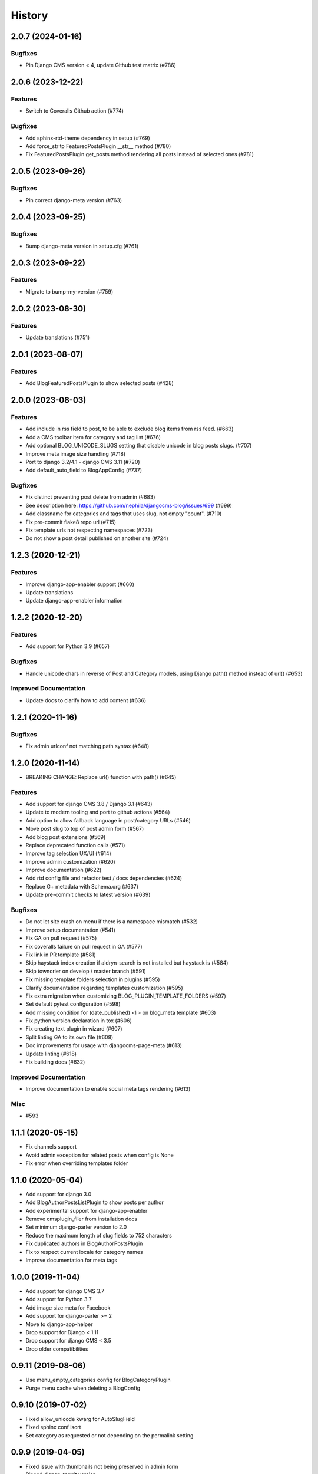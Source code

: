 .. :changelog:

*******
History
*******

.. towncrier release notes start

2.0.7 (2024-01-16)
==================

Bugfixes
--------

- Pin Django CMS version < 4, update Github test matrix (#786)


2.0.6 (2023-12-22)
==================

Features
--------

- Switch to Coveralls Github action (#774)


Bugfixes
--------

- Add sphinx-rtd-theme dependency in setup (#769)
- Add force_str to FeaturedPostsPlugin __str__ method (#780)
- Fix FeaturedPostsPlugin get_posts method rendering all posts instead of selected ones (#781)


2.0.5 (2023-09-26)
==================

Bugfixes
--------

- Pin correct django-meta version (#763)


2.0.4 (2023-09-25)
==================

Bugfixes
--------

- Bump django-meta version in setup.cfg (#761)


2.0.3 (2023-09-22)
==================

Features
--------

- Migrate to bump-my-version (#759)


2.0.2 (2023-08-30)
==================

Features
--------

- Update translations (#751)


2.0.1 (2023-08-07)
==================

Features
--------

- Add BlogFeaturedPostsPlugin to show selected posts (#428)


2.0.0 (2023-08-03)
==================

Features
--------

- Add include in rss field to post, to be able to exclude blog items from rss feed. (#663)
- Add a CMS toolbar item for category and tag list (#676)
- Add optional BLOG_UNICODE_SLUGS setting that disable unicode in blog posts slugs. (#707)
- Improve meta image size handling (#718)
- Port to django 3.2/4.1 - django CMS 3.11 (#720)
- Add default_auto_field to BlogAppConfig (#737)


Bugfixes
--------

- Fix distinct preventing post delete from admin (#683)
- See description here: https://github.com/nephila/djangocms-blog/issues/699 (#699)
- Add classname for categories and tags that uses slug, not empty "count". (#710)
- Fix pre-commit flake8 repo url (#715)
- Fix template urls not respecting namespaces (#723)
- Do not show a post detail published on another site (#724)


1.2.3 (2020-12-21)
==================

Features
--------

- Improve django-app-enabler support (#660)
- Update translations
- Update django-app-enabler information


1.2.2 (2020-12-20)
==================

Features
--------

- Add support for Python 3.9 (#657)


Bugfixes
--------

- Handle unicode chars in reverse of Post and Category models, using Django path() method instead of url() (#653)


Improved Documentation
----------------------

- Update docs to clarify how to add content (#636)


1.2.1 (2020-11-16)
==================

Bugfixes
--------

- Fix admin urlconf not matching path syntax (#648)


1.2.0 (2020-11-14)
==================

- BREAKING CHANGE: Replace url() function with path() (#645)

Features
--------

- Add support for django CMS 3.8 / Django 3.1 (#643)
- Update to modern tooling and port to github actions (#564)
- Add option to allow fallback language in post/category URLs (#546)
- Move post slug to top of post admin form (#567)
- Add blog post extensions (#569)
- Replace deprecated function calls (#571)
- Improve tag selection UX/UI (#614)
- Improve admin customization (#620)
- Improve documentation (#622)
- Add rtd config file and refactor test / docs dependencies (#624)
- Replace G+ metadata with Schema.org (#637)
- Update pre-commit checks to latest version (#639)


Bugfixes
--------

- Do not let site crash on menu if there is a namespace mismatch (#532)
- Improve setup documentation (#541)
- Fix GA on pull request (#575)
- Fix coveralls failure on pull request in GA (#577)
- Fix link in PR template (#581)
- Skip haystack index creation if aldryn-search is not installed but haystack is (#584)
- Skip towncrier on develop / master branch (#591)
- Fix missing template folders selection in plugins (#595)
- Clarify documentation regarding templates customization (#595)
- Fix extra migration when customizing BLOG_PLUGIN_TEMPLATE_FOLDERS (#597)
- Set default pytest configuration (#598)
- Add missing condition for (date_published) <li> on blog_meta template (#603)
- Fix python version declaration in tox (#606)
- Fix creating text plugin in wizard (#607)
- Split linting GA to its own file (#608)
- Doc improvements for usage with djangocms-page-meta (#613)
- Update linting (#618)
- Fix building docs (#632)


Improved Documentation
----------------------

- Improve documentation to enable social meta tags rendering (#613)


Misc
----

- #593


1.1.1 (2020-05-15)
==================

* Fix channels support
* Avoid admin exception for related posts when config is None
* Fix error when overriding templates folder

1.1.0 (2020-05-04)
==================

* Add support for django 3.0
* Add BlogAuthorPostsListPlugin to show posts per author
* Add experimental support for django-app-enabler
* Remove cmsplugin_filer from installation docs
* Set minimum django-parler version to 2.0
* Reduce the maximum length of slug fields to 752 characters
* Fix duplicated authors in BlogAuthorPostsPlugin
* Fix to respect current locale for category names
* Improve documentation for meta tags

1.0.0 (2019-11-04)
==================

* Add support for django CMS 3.7
* Add support for Python 3.7
* Add image size meta for Facebook
* Add support for django-parler >= 2
* Move to django-app-helper
* Drop support for Django < 1.11
* Drop support for django CMS < 3.5
* Drop older compatibilities

0.9.11 (2019-08-06)
===================

* Use menu_empty_categories config for BlogCategoryPlugin
* Purge menu cache when deleting a BlogConfig

0.9.10 (2019-07-02)
===================

* Fixed allow_unicode kwarg for AutoSlugField
* Fixed sphinx conf isort
* Set category as requested or not depending on the permalink setting

0.9.9 (2019-04-05)
==================

* Fixed issue with thumbnails not being preserved in admin form
* Pinned django-taggit version

0.9.8 (2019-01-13)
==================

* Fixed test environment in Django 1.8, 1.9
* Added related posts to templates / documentation
* Added a fix for multiple error messages when slug is not unique

0.9.7 (2018-05-05)
==================

* Fixed subtitle field not added to the admin

0.9.6 (2018-05-02)
==================

* Fixed string representation when model has no language
* Added subtitle field

0.9.5 (2018-04-07)
==================

* Fixed jquery path in Django 1.9+"Fix jquery path in Django 1.9+
* Added configurable blog abstract/text CKEditor

0.9.4 (2018-03-24)
==================

* Fixed migration error from 0.8 to 0.9

0.9.3 (2018-03-12)
==================

* Added dependency on lxml used in feeds
* Fixed warning on django CMS 3.5
* Fixed wizard in Django 1.11
* Updated translations

0.9.2 (2018-02-27)
==================

* Fixed missing migration

0.9.1 (2018-02-22)
==================

* Added Django 1.11 support

0.9.0 (2018-02-20)
==================

* Added support for django CMS 3.4, 3.5
* Dropped support for Django<1.8, django CMS<3.2.
* Added liveblog application.
* Refactored plugin filters: by default only data for current site are now shown.
* Added global and per site posts count to BlogCategory.
* Added option to hide empty categories from menu.
* Added standalone documentation at https://djangocms-blog.readthedocs.io.
* Enabled cached version of BlogLatestEntriesPlugin.
* Added plugins templateset.
* Improved category admin to avoid circular relationships.
* Dropped strict dependency on aldryn-search, haystack. Install separately for search support.
* Improved admin filtering.
* Added featured date to post.
* Fixed issue with urls in sitemap if apphook is not published
* Moved template to easy_thumbnails_tags template tag. Require easy_thumbnails >= 2.4.1
* Made HTML description and title fields length configurable
* Added meta representation for CategoryEntriesView
* Generated valid slug in wizard if the given one is taken
* Fixed error in category filtering when loading the for via POST
* Returned 404 in AuthorEntriesView if author does not exists
* Returned 404 in CategoryEntriesView if category does not exists
* Generate valid slug in wizard if the given one is taken
* Limit categories / related in forms only to current lan

0.8.13 (2017-07-25)
===================

* Dropped python 2.6 compatibility
* Fixed exceptions in __str__
* Fixed issue with duplicated categories in menu

0.8.12 (2017-03-11)
===================

* Fixed migrations on Django 1.10

0.8.11 (2017-03-04)
===================

* Fixed support for aldryn-apphooks-config 0.3.1

0.8.10 (2017-01-02)
===================

* Fix error in get_absolute_url

0.8.9 (2016-10-25)
==================

* Optimized querysets
* Fixed slug generation in wizard

0.8.8 (2016-09-04)
==================

* Fixed issue with one migration
* Improved support for django CMS 3.4

0.8.7 (2016-08-25)
==================

* Added support for django CMS 3.4
* Fixed issue with multisite support

0.8.6 (2016-08-03)
==================

* Set the correct language during indexing

0.8.5 (2016-06-26)
==================

* Fixed issues with ThumbnailOption migration under mysql.

0.8.4 (2016-06-22)
==================

* Fixed issues with cmsplugin-filer 1.1.

0.8.3 (2016-06-21)
==================

* Stricter filer dependency versioning.

0.8.2 (2016-06-12)
==================

* Aldryn-only release. No code changes

0.8.1 (2016-06-11)
==================

* Aldryn-only release. No code changes

0.8.0 (2016-06-05)
==================

* Added django-knocker integration
* Changed the default value of date_published to null
* Cleared menu cache when changing menu layout in apphook config
* Fixed error with wizard multiple registration
* Made django CMS 3.2 the default version
* Fixed error with on_site filter
* Removed meta-mixin compatibility code
* Changed slug size to 255 chars
* Fixed pagination setting in list views
* Added API to set default sites if user has permission only for a subset of sites
* Added Aldryn integration

0.7.0 (2016-03-19)
==================

* Make categories non required
* Fix tests with parler>=1.6
* Use all_languages_column to admin
* Add publish button
* Fix issues in migrations. Thanks @skirsdeda
* Fix selecting current menu item according to menu layout
* Fix some issues with haystack indexes
* Add support for moved ThumbnailOption
* Fix Django 1.9 issues
* Fix copy relations method in plugins
* Mitigate issue when apphook config can't be retrieved
* Mitigate issue when wizard double registration is triggered

0.6.3 (2015-12-22)
==================

* Add BLOG_ADMIN_POST_FIELDSET_FILTER to filter admin fieldsets
* Ensure correct creation of full URL for canonical urls
* Move constants to settings
* Fix error when no config is found

0.6.2 (2015-11-16)
==================

* Add app_config field to BlogLatestEntriesPlugin
* Fix __str__ plugins method
* Fix bug when selecting plugins template

0.6.1 (2015-10-31)
==================

* Improve toolbar: add all languages for each post
* Improve toolbar: add per-apphook configurable changefreq, priority

0.6.0 (2015-10-30)
==================

* Add support for django CMS 3.2 Wizard
* Add support for Apphook Config
* Add Haystack support
* Improved support for meta tags
* Improved admin
* LatestPostsPlugin tags field has been changed to a plain TaggableManager field.
  A migration is in place to move the data, but backup your data first.

0.5.0 (2015-08-09)
==================

* Add support for Django 1.8
* Drop dependency on Django select2
* Code cleanups
* Enforce flake8 / isort checks
* Add categories menu
* Add option to disable the abstract

0.4.0 (2015-03-22)
==================

* Fix Django 1.7 issues
* Fix dependencies on python 3 when using wheel packages
* Drop Django 1.5 support
* Fix various templates issues
* UX fixes in the admin

0.3.1 (2015-01-07)
==================

* Fix page_name in template
* Set cascade to set null for post image and thumbnail options

0.3.0 (2015-01-04)
==================

* Multisite support
* Configurable default author support
* Refactored settings
* Fix multilanguage issues
* Fix SEO fields length
* Post absolute url is generated from the title in any language if current is
  not available
* If djangocms-page-meta and djangocms-page-tags are installed, the relevant
  toolbar items are removed from the toolbar in the post detail view to avoid
  confusings page meta / tags with post ones
* Plugin API changed to filter out posts according to the request.
* Django 1.7 support
* Python 3.3 and 3.4 support

0.2.0 (2014-09-24)
==================

* **INCOMPATIBLE CHANGE**: view names changed!
* Based on django parler 1.0
* Toolbar items contextual to the current page
* Add support for canonical URLs
* Add transifex support
* Add social tags via django-meta-mixin
* Per-post or site-wide comments enabling
* Simpler TextField-based content editing for simpler blogs
* Add support for custom user models

0.1.0 (2014-03-06)
==================

* First experimental release
